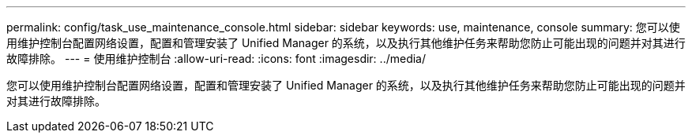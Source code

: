 ---
permalink: config/task_use_maintenance_console.html 
sidebar: sidebar 
keywords: use, maintenance, console 
summary: 您可以使用维护控制台配置网络设置，配置和管理安装了 Unified Manager 的系统，以及执行其他维护任务来帮助您防止可能出现的问题并对其进行故障排除。 
---
= 使用维护控制台
:allow-uri-read: 
:icons: font
:imagesdir: ../media/


[role="lead"]
您可以使用维护控制台配置网络设置，配置和管理安装了 Unified Manager 的系统，以及执行其他维护任务来帮助您防止可能出现的问题并对其进行故障排除。
